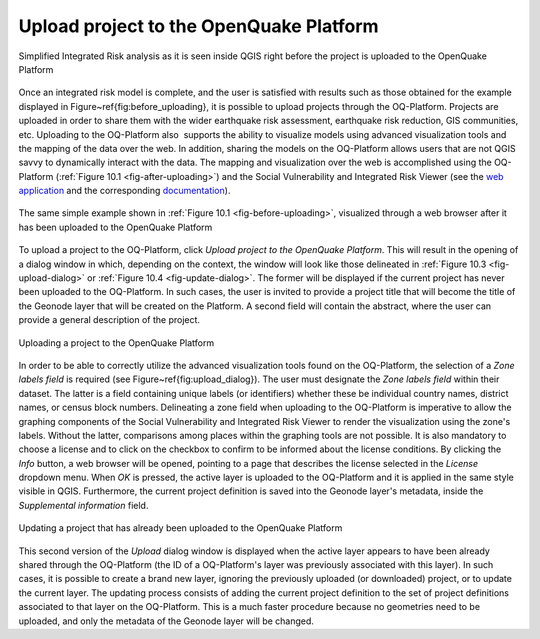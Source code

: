 ========================================
Upload project to the OpenQuake Platform
========================================

.. _fig-before-uploading:

.. figure:: images/image22.png
    :align: center
    :scale: 60%
    
    Simplified Integrated Risk analysis as it is seen inside QGIS
    right before the project is uploaded to the OpenQuake Platform

Once an integrated risk model is complete, and the user is satisfied with
results such as those obtained for the example displayed in
Figure~\ref{fig:before_uploading}, it is possible to upload projects through
the OQ-Platform. Projects are uploaded in order to share them with the wider
earthquake risk assessment, earthquake risk reduction, GIS communities, etc.
Uploading to the OQ-Platform also  supports the ability to visualize models
using advanced visualization tools and the mapping of the data over the web. In
addition, sharing the models on the OQ-Platform allows users that are not QGIS
savvy to dynamically interact with the data. The mapping and visualization over
the web is accomplished using the OQ-Platform
(:ref:`Figure 10.1 <fig-after-uploading>`) and the Social Vulnerability and Integrated
Risk Viewer (see the `web application <http://www.globalquakemodel.org/openquake/support/documentation/platform/irv/>`_
and the corresponding `documentation <https://platform.openquake.org/irv_viewer/>`_).

.. _fig-after-uploading:

.. figure:: images/image10.png
    :align: center
    :scale: 60%
    
    The same simple example shown in
    :ref:`Figure 10.1 <fig-before-uploading>`, visualized through a web browser after
    it has been uploaded to the OpenQuake Platform

To upload a project to the OQ-Platform, click *Upload project to the OpenQuake
Platform*. This will result in the opening of a dialog window in which,
depending on the context, the window will look like those delineated in
:ref:`Figure 10.3 <fig-upload-dialog>` or :ref:`Figure 10.4 <fig-update-dialog>`. The former
will be displayed if the current project has never been uploaded to the
OQ-Platform. In such cases, the user is invited to provide a project title that
will become the title of the Geonode layer that will be created on the
Platform. A second field will contain the abstract, where the user can provide
a general description of the project.

.. _fig-upload-dialog:

.. figure:: images/image25.png
    :align: center
    :scale: 60%
    
    Uploading a project to the OpenQuake Platform

In order to be able to correctly utilize the advanced visualization tools found
on the OQ-Platform, the selection of a *Zone labels field* is required (see
Figure~\ref{fig:upload_dialog}). The user must designate the *Zone labels
field* within their dataset. The latter is a field containing unique labels (or
identifiers) whether these be individual country names, district names, or
census block numbers. Delineating a zone field when uploading to the
OQ-Platform is imperative to allow the graphing components of the Social
Vulnerability and Integrated Risk Viewer to render the visualization using the
zone's labels.  Without the latter, comparisons among places within the
graphing tools are not possible. It is also mandatory to choose a license and
to click on the checkbox to confirm to be informed about the license
conditions. By clicking the *Info* button, a web browser will be opened,
pointing to a page that describes the license selected in the *License*
dropdown menu. When *OK* is pressed, the active layer is uploaded to the
OQ-Platform and it is applied in the same style visible in QGIS. Furthermore,
the current project definition is saved into the Geonode layer's metadata,
inside the *Supplemental information* field.

.. _fig-update-dialog:

.. figure:: images/image21.png
    :align: center
    :scale: 60%
    
    Updating a project that has already been uploaded to the OpenQuake Platform

This second version of the *Upload* dialog window is displayed when the active
layer appears to have been already shared through the OQ-Platform (the ID of a
OQ-Platform's layer was previously associated with this layer). In such cases,
it is possible to create a brand new layer, ignoring the previously uploaded
(or downloaded) project, or to update the current layer. The updating process
consists of adding the current project definition to the set of project
definitions associated to that layer on the OQ-Platform. This is a much faster
procedure because no geometries need to be uploaded, and only the metadata of
the Geonode layer will be changed.
